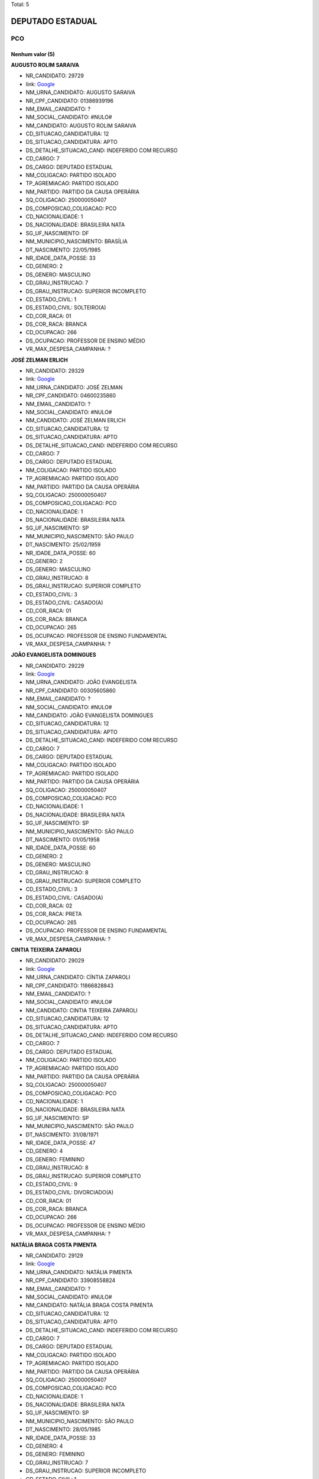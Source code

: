 Total: 5

DEPUTADO ESTADUAL
=================

PCO
---

Nenhum valor (5)
........

**AUGUSTO ROLIM SARAIVA**

- NR_CANDIDATO: 29729
- link: `Google <https://www.google.com/search?q=AUGUSTO+ROLIM+SARAIVA>`_
- NM_URNA_CANDIDATO: AUGUSTO SARAIVA
- NR_CPF_CANDIDATO: 01386939196
- NM_EMAIL_CANDIDATO: ?
- NM_SOCIAL_CANDIDATO: #NULO#
- NM_CANDIDATO: AUGUSTO ROLIM SARAIVA
- CD_SITUACAO_CANDIDATURA: 12
- DS_SITUACAO_CANDIDATURA: APTO
- DS_DETALHE_SITUACAO_CAND: INDEFERIDO COM RECURSO
- CD_CARGO: 7
- DS_CARGO: DEPUTADO ESTADUAL
- NM_COLIGACAO: PARTIDO ISOLADO
- TP_AGREMIACAO: PARTIDO ISOLADO
- NM_PARTIDO: PARTIDO DA CAUSA OPERÁRIA
- SQ_COLIGACAO: 250000050407
- DS_COMPOSICAO_COLIGACAO: PCO
- CD_NACIONALIDADE: 1
- DS_NACIONALIDADE: BRASILEIRA NATA
- SG_UF_NASCIMENTO: DF
- NM_MUNICIPIO_NASCIMENTO: BRASÍLIA
- DT_NASCIMENTO: 22/05/1985
- NR_IDADE_DATA_POSSE: 33
- CD_GENERO: 2
- DS_GENERO: MASCULINO
- CD_GRAU_INSTRUCAO: 7
- DS_GRAU_INSTRUCAO: SUPERIOR INCOMPLETO
- CD_ESTADO_CIVIL: 1
- DS_ESTADO_CIVIL: SOLTEIRO(A)
- CD_COR_RACA: 01
- DS_COR_RACA: BRANCA
- CD_OCUPACAO: 266
- DS_OCUPACAO: PROFESSOR DE ENSINO MÉDIO
- VR_MAX_DESPESA_CAMPANHA: ?


**JOSÉ ZELMAN ERLICH**

- NR_CANDIDATO: 29329
- link: `Google <https://www.google.com/search?q=JOSÉ+ZELMAN+ERLICH>`_
- NM_URNA_CANDIDATO: JOSÉ ZELMAN
- NR_CPF_CANDIDATO: 04600235860
- NM_EMAIL_CANDIDATO: ?
- NM_SOCIAL_CANDIDATO: #NULO#
- NM_CANDIDATO: JOSÉ ZELMAN ERLICH
- CD_SITUACAO_CANDIDATURA: 12
- DS_SITUACAO_CANDIDATURA: APTO
- DS_DETALHE_SITUACAO_CAND: INDEFERIDO COM RECURSO
- CD_CARGO: 7
- DS_CARGO: DEPUTADO ESTADUAL
- NM_COLIGACAO: PARTIDO ISOLADO
- TP_AGREMIACAO: PARTIDO ISOLADO
- NM_PARTIDO: PARTIDO DA CAUSA OPERÁRIA
- SQ_COLIGACAO: 250000050407
- DS_COMPOSICAO_COLIGACAO: PCO
- CD_NACIONALIDADE: 1
- DS_NACIONALIDADE: BRASILEIRA NATA
- SG_UF_NASCIMENTO: SP
- NM_MUNICIPIO_NASCIMENTO: SÃO PAULO
- DT_NASCIMENTO: 25/02/1959
- NR_IDADE_DATA_POSSE: 60
- CD_GENERO: 2
- DS_GENERO: MASCULINO
- CD_GRAU_INSTRUCAO: 8
- DS_GRAU_INSTRUCAO: SUPERIOR COMPLETO
- CD_ESTADO_CIVIL: 3
- DS_ESTADO_CIVIL: CASADO(A)
- CD_COR_RACA: 01
- DS_COR_RACA: BRANCA
- CD_OCUPACAO: 265
- DS_OCUPACAO: PROFESSOR DE ENSINO FUNDAMENTAL
- VR_MAX_DESPESA_CAMPANHA: ?


**JOÃO EVANGELISTA DOMINGUES**

- NR_CANDIDATO: 29229
- link: `Google <https://www.google.com/search?q=JOÃO+EVANGELISTA+DOMINGUES>`_
- NM_URNA_CANDIDATO: JOÃO EVANGELISTA
- NR_CPF_CANDIDATO: 00305605860
- NM_EMAIL_CANDIDATO: ?
- NM_SOCIAL_CANDIDATO: #NULO#
- NM_CANDIDATO: JOÃO EVANGELISTA DOMINGUES
- CD_SITUACAO_CANDIDATURA: 12
- DS_SITUACAO_CANDIDATURA: APTO
- DS_DETALHE_SITUACAO_CAND: INDEFERIDO COM RECURSO
- CD_CARGO: 7
- DS_CARGO: DEPUTADO ESTADUAL
- NM_COLIGACAO: PARTIDO ISOLADO
- TP_AGREMIACAO: PARTIDO ISOLADO
- NM_PARTIDO: PARTIDO DA CAUSA OPERÁRIA
- SQ_COLIGACAO: 250000050407
- DS_COMPOSICAO_COLIGACAO: PCO
- CD_NACIONALIDADE: 1
- DS_NACIONALIDADE: BRASILEIRA NATA
- SG_UF_NASCIMENTO: SP
- NM_MUNICIPIO_NASCIMENTO: SÃO PAULO
- DT_NASCIMENTO: 01/05/1958
- NR_IDADE_DATA_POSSE: 60
- CD_GENERO: 2
- DS_GENERO: MASCULINO
- CD_GRAU_INSTRUCAO: 8
- DS_GRAU_INSTRUCAO: SUPERIOR COMPLETO
- CD_ESTADO_CIVIL: 3
- DS_ESTADO_CIVIL: CASADO(A)
- CD_COR_RACA: 02
- DS_COR_RACA: PRETA
- CD_OCUPACAO: 265
- DS_OCUPACAO: PROFESSOR DE ENSINO FUNDAMENTAL
- VR_MAX_DESPESA_CAMPANHA: ?


**CINTIA TEIXEIRA ZAPAROLI**

- NR_CANDIDATO: 29029
- link: `Google <https://www.google.com/search?q=CINTIA+TEIXEIRA+ZAPAROLI>`_
- NM_URNA_CANDIDATO: CÍNTIA ZAPAROLI
- NR_CPF_CANDIDATO: 11866828843
- NM_EMAIL_CANDIDATO: ?
- NM_SOCIAL_CANDIDATO: #NULO#
- NM_CANDIDATO: CINTIA TEIXEIRA ZAPAROLI
- CD_SITUACAO_CANDIDATURA: 12
- DS_SITUACAO_CANDIDATURA: APTO
- DS_DETALHE_SITUACAO_CAND: INDEFERIDO COM RECURSO
- CD_CARGO: 7
- DS_CARGO: DEPUTADO ESTADUAL
- NM_COLIGACAO: PARTIDO ISOLADO
- TP_AGREMIACAO: PARTIDO ISOLADO
- NM_PARTIDO: PARTIDO DA CAUSA OPERÁRIA
- SQ_COLIGACAO: 250000050407
- DS_COMPOSICAO_COLIGACAO: PCO
- CD_NACIONALIDADE: 1
- DS_NACIONALIDADE: BRASILEIRA NATA
- SG_UF_NASCIMENTO: SP
- NM_MUNICIPIO_NASCIMENTO: SÃO PAULO
- DT_NASCIMENTO: 31/08/1971
- NR_IDADE_DATA_POSSE: 47
- CD_GENERO: 4
- DS_GENERO: FEMININO
- CD_GRAU_INSTRUCAO: 8
- DS_GRAU_INSTRUCAO: SUPERIOR COMPLETO
- CD_ESTADO_CIVIL: 9
- DS_ESTADO_CIVIL: DIVORCIADO(A)
- CD_COR_RACA: 01
- DS_COR_RACA: BRANCA
- CD_OCUPACAO: 266
- DS_OCUPACAO: PROFESSOR DE ENSINO MÉDIO
- VR_MAX_DESPESA_CAMPANHA: ?


**NATÁLIA BRAGA COSTA PIMENTA**

- NR_CANDIDATO: 29129
- link: `Google <https://www.google.com/search?q=NATÁLIA+BRAGA+COSTA+PIMENTA>`_
- NM_URNA_CANDIDATO: NATÁLIA PIMENTA
- NR_CPF_CANDIDATO: 33908558824
- NM_EMAIL_CANDIDATO: ?
- NM_SOCIAL_CANDIDATO: #NULO#
- NM_CANDIDATO: NATÁLIA BRAGA COSTA PIMENTA
- CD_SITUACAO_CANDIDATURA: 12
- DS_SITUACAO_CANDIDATURA: APTO
- DS_DETALHE_SITUACAO_CAND: INDEFERIDO COM RECURSO
- CD_CARGO: 7
- DS_CARGO: DEPUTADO ESTADUAL
- NM_COLIGACAO: PARTIDO ISOLADO
- TP_AGREMIACAO: PARTIDO ISOLADO
- NM_PARTIDO: PARTIDO DA CAUSA OPERÁRIA
- SQ_COLIGACAO: 250000050407
- DS_COMPOSICAO_COLIGACAO: PCO
- CD_NACIONALIDADE: 1
- DS_NACIONALIDADE: BRASILEIRA NATA
- SG_UF_NASCIMENTO: SP
- NM_MUNICIPIO_NASCIMENTO: SÃO PAULO
- DT_NASCIMENTO: 28/05/1985
- NR_IDADE_DATA_POSSE: 33
- CD_GENERO: 4
- DS_GENERO: FEMININO
- CD_GRAU_INSTRUCAO: 7
- DS_GRAU_INSTRUCAO: SUPERIOR INCOMPLETO
- CD_ESTADO_CIVIL: 1
- DS_ESTADO_CIVIL: SOLTEIRO(A)
- CD_COR_RACA: 01
- DS_COR_RACA: BRANCA
- CD_OCUPACAO: 999
- DS_OCUPACAO: OUTROS
- VR_MAX_DESPESA_CAMPANHA: ?

